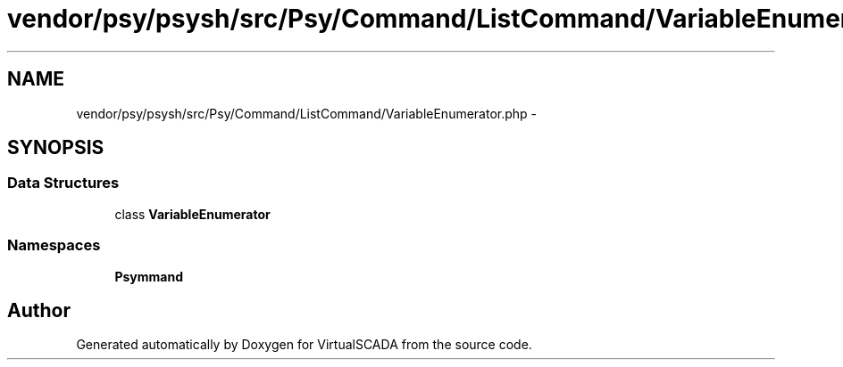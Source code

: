 .TH "vendor/psy/psysh/src/Psy/Command/ListCommand/VariableEnumerator.php" 3 "Tue Apr 14 2015" "Version 1.0" "VirtualSCADA" \" -*- nroff -*-
.ad l
.nh
.SH NAME
vendor/psy/psysh/src/Psy/Command/ListCommand/VariableEnumerator.php \- 
.SH SYNOPSIS
.br
.PP
.SS "Data Structures"

.in +1c
.ti -1c
.RI "class \fBVariableEnumerator\fP"
.br
.in -1c
.SS "Namespaces"

.in +1c
.ti -1c
.RI " \fBPsy\\Command\\ListCommand\fP"
.br
.in -1c
.SH "Author"
.PP 
Generated automatically by Doxygen for VirtualSCADA from the source code\&.
